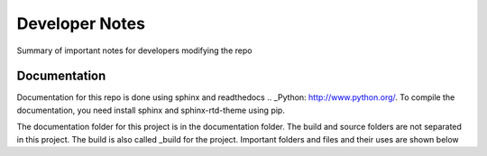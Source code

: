 Developer Notes
===================================

Summary of important notes for developers modifying the repo

Documentation
------------------------------
Documentation for this repo is done using sphinx and readthedocs .. _Python: http://www.python.org/. To compile the documentation, 
you need install sphinx and sphinx-rtd-theme using pip. 

The documentation folder for this project is in the documentation folder. The build 
and source folders are not separated in this project. The build is also called _build
for the project. Important folders and files and their uses are shown below

